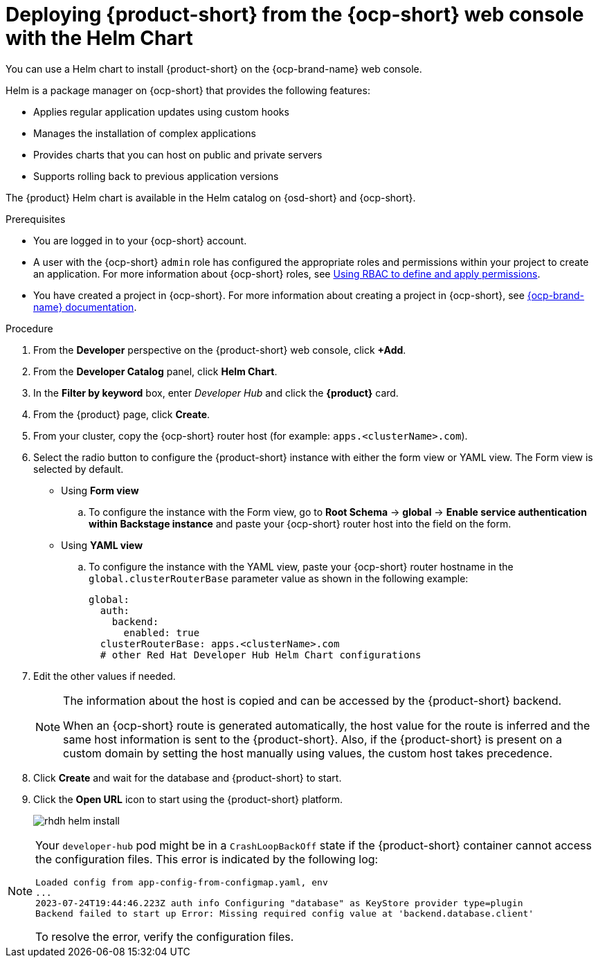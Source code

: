 // Module included in the following assemblies:
// assembly-install-rhdh-ocp-helm.adoc

[id='proc-install-rhdh-ocp-helm-gui_{context}']
= Deploying {product-short} from the {ocp-short} web console with the Helm Chart

You can use a Helm chart to install {product-short} on the {ocp-brand-name} web console.

Helm is a package manager on {ocp-short} that provides the following features:

* Applies regular application updates using custom hooks
* Manages the installation of complex applications
* Provides charts that you can host on public and private servers
* Supports rolling back to previous application versions

The {product} Helm chart is available in the Helm catalog on {osd-short} and {ocp-short}.

.Prerequisites

* You are logged in to your {ocp-short} account.
* A user with the {ocp-short} `admin` role has configured the appropriate roles and permissions within your project to create an application. For more information about {ocp-short} roles, see link:https://docs.openshift.com/container-platform/{ocp-version}/authentication/using-rbac.html[Using RBAC to define and apply permissions].
* You have created a project in {ocp-short}. For more information about creating a project in {ocp-short}, see link:https://docs.openshift.com/container-platform/{ocp-version}/applications/projects/working-with-projects.html#odc-creating-projects-using-developer-perspective_projects[{ocp-brand-name} documentation].

.Procedure

. From the *Developer* perspective on the {product-short} web console, click *+Add*.
. From the *Developer Catalog* panel, click *Helm Chart*.
. In the *Filter by keyword* box, enter _Developer Hub_ and click the *{product}* card.
. From the {product} page, click *Create*.
. From your cluster, copy the {ocp-short} router host (for example: `apps.<clusterName>.com`).
. Select the radio button to configure the {product-short} instance with either the form view or YAML view. The Form view is selected by default.

** Using *Form view*
+
.. To configure the instance with the Form view, go to *Root Schema* -> *global* -> *Enable service authentication within Backstage instance* and paste your {ocp-short} router host into the field on the form.

** Using *YAML view*
+
.. To configure the instance with the YAML view, paste your {ocp-short} router hostname in the `global.clusterRouterBase` parameter value as shown in the following example:
+
[source,yaml]
----
global:
  auth:
    backend:
      enabled: true
  clusterRouterBase: apps.<clusterName>.com
  # other Red Hat Developer Hub Helm Chart configurations
----
+
. Edit the other values if needed.
+
[NOTE]
====
The information about the host is copied and can be accessed by the {product-short} backend.

When an {ocp-short} route is generated automatically, the host value for the route is inferred and the same host information is sent to the {product-short}. Also, if the {product-short} is present on a custom domain by setting the host manually using values, the custom host takes precedence.
====
+
. Click *Create* and wait for the database and {product-short} to start.
. Click the *Open URL* icon to start using the {product-short} platform.
+
image::rhdh/rhdh-helm-install.png[]

[NOTE]
====
Your `developer-hub` pod might be in a `CrashLoopBackOff` state if the {product-short} container cannot access the configuration files. This error is indicated by the following log:

[source,log]
----
Loaded config from app-config-from-configmap.yaml, env
...
2023-07-24T19:44:46.223Z auth info Configuring "database" as KeyStore provider type=plugin
Backend failed to start up Error: Missing required config value at 'backend.database.client'
----

To resolve the error, verify the configuration files.
====
